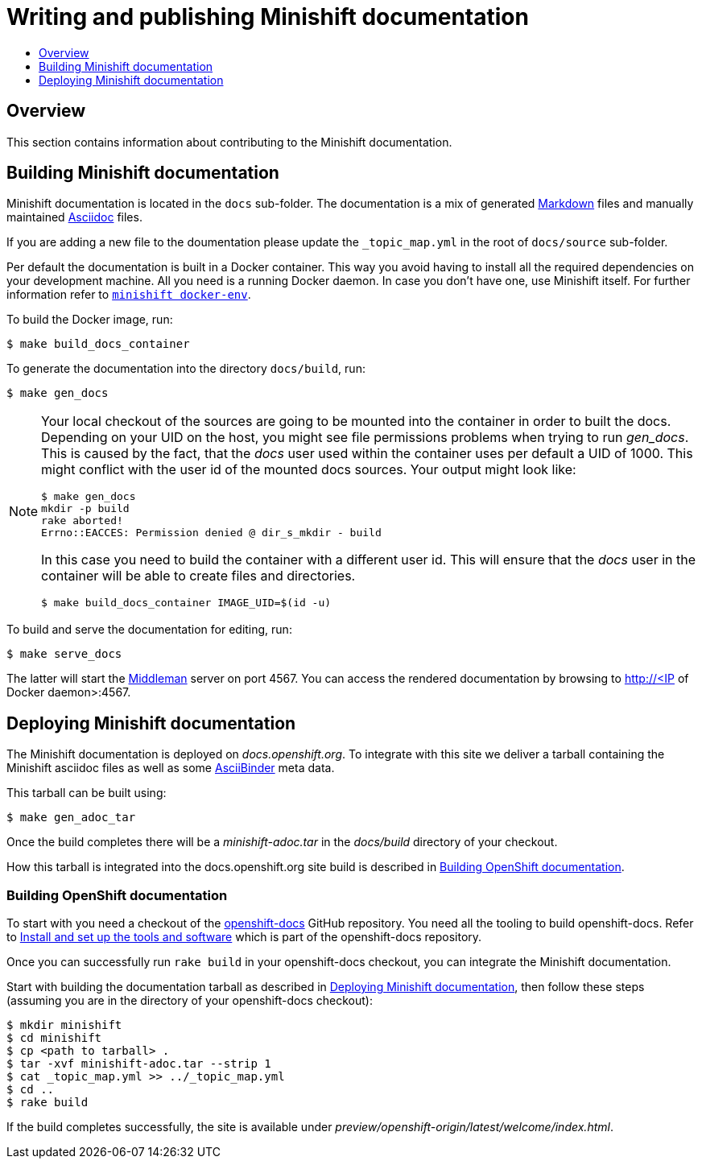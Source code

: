 [[writing-minishift-docs]]
= Writing and publishing Minishift documentation
:icons:
:toc: macro
:toc-title:
:toclevels: 1

toc::[]

[[writing-docs-overview]]
== Overview

This section contains information about contributing to the Minishift documentation.

[[section-building-minishift-docs]]
== Building Minishift documentation

Minishift documentation is located in the `docs` sub-folder.
The documentation is a mix of generated https://en.wikipedia.org/wiki/Markdown[Markdown] files and manually maintained https://en.wikipedia.org/wiki/AsciiDoc[Asciidoc] files.

If you are adding a new file to the doumentation please update the `_topic_map.yml`  in the root of `docs/source` sub-folder.

Per default the documentation is built in a Docker container. This way
you avoid having to install all the required dependencies on your
development machine. All you need is a running Docker daemon. In case
you don't have one, use Minishift itself. For further information refer to
link:../command-ref/minishift_docker-env{outfilesuffix}[`minishift docker-env`].

To build the Docker image, run:

----
$ make build_docs_container
----

To generate the documentation into the directory `docs/build`, run:

----
$ make gen_docs
----

[NOTE]
====
Your local checkout of the sources are going to be mounted into the container in order to built the docs.
Depending on your UID on the host, you might see file permissions problems when trying to run _gen_docs_.
This is caused by the fact, that the _docs_ user used within the container uses per default a UID of 1000.
This might conflict with the user id of the mounted docs sources.
Your output might look like:
----
$ make gen_docs
mkdir -p build
rake aborted!
Errno::EACCES: Permission denied @ dir_s_mkdir - build
----

In this case you need to build the container with a different user id.
This will ensure that the _docs_ user in the container will be able to create files and directories.

----
$ make build_docs_container IMAGE_UID=$(id -u)
----
====

To build and serve the documentation for editing, run:

----
$ make serve_docs
----

The latter will start the https://middlemanapp.com[Middleman] server on port 4567.
You can access the rendered documentation by browsing to http://<IP of Docker daemon>:4567.

[[section-deploying-minishift-docs]]
== Deploying Minishift documentation

The Minishift documentation is deployed on _docs.openshift.org_.
To integrate with this site we deliver a tarball containing the Minishift asciidoc files as well as some link:http://www.asciibinder.org/[AsciiBinder] meta data.

This tarball can be built using:

----
$ make gen_adoc_tar
----

Once the build completes there will be a _minishift-adoc.tar_ in the _docs/build_ directory
of your checkout.

How this tarball is integrated into the docs.openshift.org site build is described in
<<section-building-openshift-docs>>.

[[section-building-openshift-docs]]
=== Building OpenShift documentation

To start with you need a checkout of the link:https://github.com/openshift/openshift-docs.git[openshift-docs]
GitHub repository. You need all the tooling to build openshift-docs. Refer to
link:https://github.com/openshift/openshift-docs/blob/master/contributing_to_docs/tools_and_setup.adoc[Install and set up the tools and software] which is part of the openshift-docs repository.

Once you can successfully run `rake build` in your openshift-docs checkout, you can integrate the
Minishift documentation.

Start with building the documentation tarball as described in <<section-deploying-minishift-docs>>,
then follow these steps (assuming you are in the directory of your openshift-docs checkout):

----
$ mkdir minishift
$ cd minishift
$ cp <path to tarball> .
$ tar -xvf minishift-adoc.tar --strip 1
$ cat _topic_map.yml >> ../_topic_map.yml
$ cd ..
$ rake build
----

If the build completes successfully, the site is available under _preview/openshift-origin/latest/welcome/index.html_.
